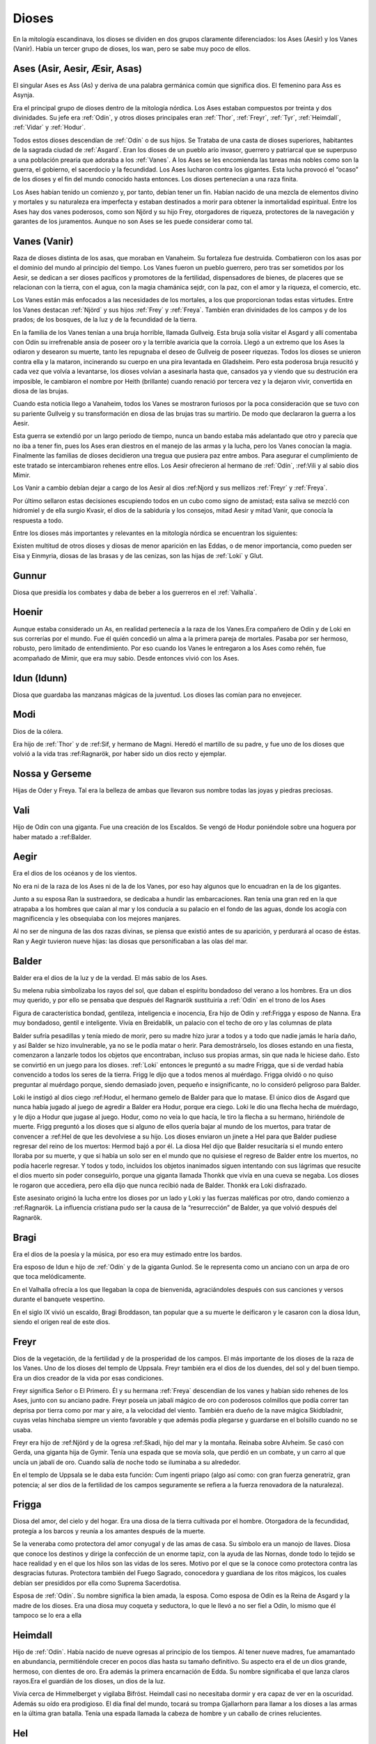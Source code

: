 Dioses
=======

En la mitología escandinava, los dioses se dividen en dos grupos
claramente diferenciados: los Ases (Aesir) y los Vanes (Vanir). Había un
tercer grupo de dioses, los wan, pero se sabe muy poco de ellos.

.. _Aesir::

Ases (Asir, Aesir, Æsir, Asas)
-------------------------------

El singular Ases es Ass (As) y deriva de una palabra germánica común que
significa dios. El femenino para Ass es Asynja.

Era el principal grupo de dioses dentro de la mitología nórdica. Los
Ases estaban compuestos por treinta y dos divinidades. Su jefe era
:ref:`Odín`, y otros dioses principales eran :ref:`Thor`, :ref:`Freyr`, :ref:`Tyr`,
:ref:`Heimdall`, :ref:`Vidar` y :ref:`Hodur`.

Todos estos dioses descendían de :ref:`Odín` o de sus hijos. Se Trataba de una
casta de dioses superiores, habitantes de la sagrada ciudad de :ref:`Asgard`. Eran
los dioses de un pueblo ario invasor, guerrero y patriarcal que se
superpuso a una población prearia que adoraba a los :ref:`Vanes`. A los Ases se
les encomienda las tareas más nobles como son la guerra, el gobierno, el
sacerdocio y la fecundidad. Los Ases lucharon contra los gigantes. Esta
lucha provocó el “ocaso” de los dioses y el fin del mundo conocido hasta
entonces. Los dioses pertenecían a una raza finita.

Los Ases habían tenido un comienzo y, por tanto, debían tener un fin.
Habían nacido de una mezcla de elementos divino y mortales y su
naturaleza era imperfecta y estaban destinados a morir para obtener la
inmortalidad espiritual. Entre los Ases hay dos vanes poderosos, como
son Njörd y su hijo Frey, otorgadores de riqueza, protectores de la
navegación y garantes de los juramentos. Aunque no son Ases se les puede
considerar como tal.

.. _Vanir::

Vanes (Vanir)
-----------------

Raza de dioses distinta de los asas, que moraban en Vanaheim. Su
fortaleza fue destruida. Combatieron con los asas por el dominio del
mundo al principio del tiempo. Los Vanes fueron un pueblo guerrero, pero
tras ser sometidos por los Aesir, se dedican a ser dioses pacíficos y
promotores de la fertilidad, dispensadores de bienes, de placeres que se
relacionan con la tierra, con el agua, con la magia chamánica sejdr, con
la paz, con el amor y la riqueza, el comercio, etc.

Los Vanes están más enfocados a las necesidades de los mortales, a los que
proporcionan todas estas virtudes. Entre los Vanes destacan
:ref:`Njörd` y sus hijos :ref:`Frey` y :ref:`Freya`. También
eran divinidades de los campos y de los prados; de los bosques, de la
luz y de la fecundidad de la tierra.

En la familia de los Vanes tenían a una bruja horrible, llamada
Gullveig. Esta bruja solía visitar el Asgard y allí comentaba con Odín
su irrefrenable ansia de poseer oro y la terrible avaricia que la
corroía. Llegó a un extremo que los Ases la odiaron y desearon su
muerte, tanto les repugnaba el deseo de Gullveig de poseer riquezas.
Todos los dioses se unieron contra ella y la mataron, incinerando su
cuerpo en una pira levantada en Gladsheim. Pero esta poderosa bruja
resucitó y cada vez que volvía a levantarse, los dioses volvían a
asesinarla hasta que, cansados ya y viendo que su destrución era
imposible, le cambiaron el nombre por Heith (brillante) cuando renació
por tercera vez y la dejaron vivir, convertida en diosa de las brujas.

Cuando esta noticia llego a Vanaheim, todos los Vanes se mostraron
furiosos por la poca consideración que se tuvo con su pariente Gullveig
y su transformación en diosa de las brujas tras su martirio. De modo que
declararon la guerra a los Aesir.

Esta guerra se extendió por un largo periodo de tiempo, nunca un bando
estaba más adelantado que otro y parecía que no iba a tener fin, pues
los Ases eran diestros en el manejo de las armas y la lucha, pero los
Vanes conocían la magia. Finalmente las familias de dioses decidieron
una tregua que pusiera paz entre ambos. Para asegurar el cumplimiento de
este tratado se intercambiaron rehenes entre ellos. Los Aesir ofrecieron
al hermano de :ref:`Odín`, :ref:Vili y al sabio dios Mimir.

Los Vanir a cambio debían dejar a cargo de los Aesir
al dios :ref:Njord y sus mellizos :ref:`Freyr` y :ref:`Freya`.

Por último sellaron estas decisiones escupiendo todos en un cubo como
signo de amistad; esta saliva se mezcló con hidromiel y de ella surgio
Kvasir, el dios de la sabiduría y los consejos, mitad Aesir y mitad
Vanir, que conocía la respuesta a todo.

Entre los dioses más importantes y relevantes en la mitología nórdica se
encuentran los siguientes:

Existen multitud de otros dioses y diosas de menor aparición en las
Eddas, o de menor importancia, como pueden ser Eisa y Einmyria,
diosas de las brasas y de las cenizas, son las hijas de :ref:`Loki` y Glut.

.. _Gunnur::

Gunnur
---------

Diosa que presidía los combates y daba de beber a los guerreros en el
:ref:`Valhalla`.

.. _Hoenir::

Hoenir
----------

Aunque estaba considerado un As, en realidad pertenecía a la raza de los
Vanes.Era compañero de Odín y de Loki en sus correrías por el mundo. Fue
él quién concedió un alma a la primera pareja de mortales. Pasaba por
ser hermoso, robusto, pero limitado de entendimiento. Por eso cuando los
Vanes le entregaron a los Ases como rehén, fue acompañado de Mimir, que
era muy sabio. Desde entonces vivió con los Ases.

.. _Idun::

Idun (Idunn)
----------------

Diosa que guardaba las manzanas mágicas de la juventud. Los dioses las
comían para no envejecer.

.. _Modi::

Modi
----------------

Dios de la cólera.

Era hijo de :ref:`Thor`  y
de :ref:Sif, y hermano
de Magni. Heredó el martillo de su padre, y fue uno de los dioses que
volvió a la vida tras
:ref:Ragnarök, por
haber sido un dios recto y ejemplar.

Nossa y Gerseme
----------------

Hijas de Oder y Freya. Tal era la belleza de ambas que llevaron sus
nombre todas las joyas y piedras preciosas.

.. _Vali::

Vali
----------------

Hijo de Odín con una giganta. Fue una creación de los Escaldos. Se vengó
de
Hodur poniéndole
sobre una hoguera por haber matado a
:ref:Balder.

.. _Aegir::

Aegir
----------------

Era el dios de los océanos y de los vientos.

No era ni de la raza de los Ases ni de la de los Vanes, por eso hay
algunos que lo encuadran en la de los gigantes.

Junto a su esposa Ran la sustraedora, se dedicaba a hundir las
embarcaciones. Ran tenía una gran red en la que atrapaba a los hombres
que caían al mar y los conducía a su palacio en el fondo de las aguas,
donde los acogía con magnificencia y les obsequiaba con los mejores
manjares.

Al no ser de ninguna de las dos razas divinas, se piensa que existió
antes de su aparición, y perdurará al ocaso de éstas. Ran y Aegir
tuvieron nueve hijas: las diosas que personificaban a las olas del mar.

.. _Balder::

Balder
----------------

Balder era el dios de la luz y de la verdad. El más sabio de los Ases.

Su melena rubia simbolizaba los rayos del sol, que daban el espíritu
bondadoso del verano a los hombres. Era un dios muy querido, y por ello
se pensaba que después del Ragnarök sustituiría a
:ref:`Odín` en el trono
de los Ases

Figura de característica bondad, gentileza, inteligencia e inocencia,
Era hijo de Odín y
:ref:Frigga y esposo
de Nanna. Era muy bondadoso, gentil e inteligente. Vivía en Breidablik,
un palacio con el techo de oro y las columnas de plata

Balder sufría pesadillas y tenía miedo de morir, pero su madre hizo
jurar a todos y a todo que nadie jamás le haría daño, y así Balder se
hizo invulnerable, ya no se le podía matar o herir. Para demostrárselo,
los dioses estando en una fiesta, comenzaron a lanzarle todos los
objetos que encontraban, incluso sus propias armas, sin que nada le
hiciese daño. Esto se convirtió en un juego para los dioses.
:ref:`Loki` entonces le
preguntó a su madre Frigga, que si de verdad había convencido a todos
los seres de la tierra. Frigg le dijo que a todos menos al muérdago.
Frigga olvidó o no quiso preguntar al muérdago porque, siendo demasiado
joven, pequeño e insignificante, no lo consideró peligroso para Balder.

Loki le instigó al dios ciego
:ref:Hodur, el hermano
gemelo de Balder para que lo matase. El único dios de Asgard que nunca
había jugado al juego de agredir a Balder era Hodur, porque era ciego.
Loki le dio una flecha hecha de muérdago, y le dijo a Hodur que jugase
al juego. Hodur, como no veía lo que hacía, le tiro la flecha a su
hermano, hiriéndole de muerte. Frigg preguntó a los dioses que si alguno
de ellos quería bajar al mundo de los muertos, para tratar de convencer
a :ref:Hel de que les
devolviese a su hijo. Los dioses enviaron un jinete a Hel para que
Balder pudiese regresar del reino de los muertos: Hermod bajó a por él.
La diosa Hel dijo que Balder resucitaría si el mundo entero lloraba por
su muerte, y que si había un solo ser en el mundo que no quisiese el
regreso de Balder entre los muertos, no podía hacerle regresar. Y todos
y todo, incluidos los objetos inanimados siguen intentando con sus
lágrimas que resucite el dios muerto sin poder conseguirlo, porque una
giganta llamada Thonkk que vivía en una cueva se negaba. Los dioses le
rogaron que accediera, pero ella dijo que nunca recibió nada de Balder.
Thonkk era Loki disfrazado.

Este asesinato originó la lucha entre los dioses por un lado y Loki y
las fuerzas maléficas por otro, dando comienzo a
:ref:Ragnarök. La
influencia cristiana pudo ser la causa de la “resurrección” de Balder,
ya que volvió después del Ragnarök.

.. _Bragi::

Bragi
----------------

Era el dios de la poesía y la música, por eso era muy estimado entre los
bardos.

Era esposo de Idun e hijo de
:ref:`Odín` y de la
giganta Gunlod. Se le representa como un anciano con un arpa de oro que
toca melódicamente.

En el Valhalla ofrecía a los que llegaban la copa de bienvenida,
agraciándoles después con sus canciones y versos durante el banquete
vespertino.

En el siglo IX vivió un escaldo, Bragi Broddason, tan popular que a su
muerte le deificaron y le casaron con la diosa Idun, siendo el origen
real de este dios.

.. _Freyr::

Freyr
----------------

Dios de la vegetación, de la fertilidad y de la prosperidad de los
campos. El más importante de los dioses de la raza de los Vanes. Uno de
los dioses del templo de Uppsala. Freyr también era el dios de los
duendes, del sol y del buen tiempo. Era un dios creador de la vida por
esas condiciones.

Freyr significa Señor o El Primero. Él y su hermana
:ref:`Freya` descendían
de los vanes y habían sido rehenes de los Ases, junto con su anciano
padre. Freyr poseía un jabalí mágico de oro con poderosos colmillos que
podía correr tan deprisa por tierra como por mar y aire, a la velocidad
del viento. También era dueño de la nave mágica Skidbladnir, cuyas velas
hinchaba siempre un viento favorable y que además podía plegarse y
guardarse en el bolsillo cuando no se usaba.

Freyr era hijo de
:ref:Njörd y de la
ogresa :ref:Skadi,
hijo del mar y la montaña. Reinaba sobre Alvheim. Se casó con Gerda, una
giganta hija de Gymir. Tenía una espada que se movía sola, que perdió en
un combate, y un carro al que uncía un jabalí de oro. Cuando salía de
noche todo se iluminaba a su alrededor.

En el templo de Uppsala se le daba esta función: Cum ingenti priapo
(algo así como: con gran fuerza generatriz, gran potencia; al ser dios
de la fertilidad de los campos seguramente se refiera a la fuerza
renovadora de la naturaleza).

.. _Frigga::

Frigga
----------------

Diosa del amor, del cielo y del hogar. Era una diosa de la tierra
cultivada por el hombre. Otorgadora de la fecundidad, protegía a los
barcos y reunía a los amantes después de la muerte.

Se la veneraba como protectora del amor conyugal y de las amas de casa.
Su símbolo era un manojo de llaves. Diosa que conoce los destinos y
dirige la confección de un enorme tapiz, con la ayuda de las Nornas,
donde todo lo tejido se hace realidad y en el que los hilos son las
vidas de los seres. Motivo por el que se la conoce como protectora
contra las desgracias futuras. Protectora también del Fuego Sagrado,
conocedora y guardiana de los ritos mágicos, los cuales debían ser
presididos por ella como Suprema Sacerdotisa.

Esposa de :ref:`Odín`. Su
nombre significa la bien amada, la esposa. Como esposa de Odín es la
Reina de Asgard y la madre de los dioses. Era una diosa muy coqueta y
seductora, lo que le llevó a no ser fiel a Odín, lo mismo que él tampoco
se lo era a ella

.. _Heimdall::

Heimdall
----------------

Hijo de :ref:`Odín`.
Había nacido de nueve ogresas al principio de los tiempos. Al tener
nueve madres, fue amamantado en abundancia, permitiéndole crecer en
pocos días hasta su tamaño definitivo. Su aspecto era el de un dios
grande, hermoso, con dientes de oro. Era además la primera encarnación
de Edda. Su nombre significaba el que lanza claros rayos.Era el guardián
de los dioses, un dios de la luz.

Vivía cerca de Himmelberget y vigilaba Bifröst. Heimdall casi no
necesitaba dormir y era capaz de ver en la oscuridad. Además su oído era
prodigioso. El día final del mundo, tocará su trompa Gjallarhorn para
llamar a los dioses a las armas en la última gran batalla. Tenía una
espada llamada la cabeza de hombre y un caballo de crines relucientes.

.. _Hel::

Hel
----------------

Diosa de la muerte y de las tinieblas. Tercera hija de
:ref:`Loki`` y de la
hechicera ogresa Angerboda. Vivía debajo de una de las tres raíces de
Yggdrasil. Era la más temible de los tres hijos de Loki y Angerboda. Era
una doncella monstruosa, medio blanca y medio negra azulada. Su cara era
lúgubre y su aspecto rezumaba maldad, la mitad de su cara era humana y
la otra mitad era negra porque estaba vacía. Su cabeza caía hacia
adelante. Sus poderes, que había recibido de
:ref:`Odín`, se extendían
a varios mundos. Atormentaba a los cobardes y a los que no han merecido
el honor de vivir en Valhalla. Fue expulsada de Asgard por Odín, que la
arrojó al norte para que creara el reino de Hel, sobre el cual le otorgó
la autoridad de soberana. Era un mundo gris, frío y húmedo. Un país
dilatado en el que sonaba el llanto y la queja, y sus patios eran muy
anchos, como la muerte. Los que no morían en la batalla iban a parar a
Hel, donde llevaba una existencia triste y sombría. Eran las almas de
los mortales que morían de vejez o de enfermedad, las de los niños y las
de las mujeres. En su mundo subterráneo a veces permitió vivir a
criaturas como el dragón Nidhug, que roía día y noche las raíces de
Iggdrasil. También acogía en su palacio subterráneo a los héroes humanos
y a los dioses cuando morían, allí eran servidos en los banquetes por
las sirvientas de Hel. Su palacio se llama Frío de Cellisca, su azafata
es Hambre, su cuchillo y tenedor, Carestía; Senilidad su esclava y
Chochez su sierva; su umbral Trampa, Postración su jergón y Palidez
Desastrosa sus cortinas. El día de la Gran Batalla Final, Hel y su
ejército de muertos combatirán contra los dioses.

.. _Hodur::

Hodur
----------------

Dios de la oscuridad y del pecado. Era un dios ciego hijo de Odín y
Frigga. Famoso por su fuerza. Murió a manos de Valen, otro hijo de Odín.
Fue instigado por Loki para que matase al bondadoso Balder, su hermano,
con una flecha de muérdago. Tras el Crepúsculo de los dioses resucitó y
sobrevivió a todos los demás dioses, como dios del nuevo mundo
regenerado que surgió.

.. _Loki::

Loki
----------------

Loki, enemistador de ases y mentiroso, desdicha de hombres y dioses y
despreciado por todos. Es hijo del gigante Farbauti. Su madre es Laufey
y sus hermanos son Byleist y Helblindi. Loki es hermoso y bello, pero de
mala naturaleza y caprichoso. Es muy astuto. Su mujer se llama Sigyn, su
hijo Nari.

Los Ases toleraron la presencia del mal entre ellos, personificado por
Loki el embaucador. Se dejaron llevar por sus consejos, permitieron que
les involucrara en toda clase de dificultades de las cuales lograban
salir sólo al precio de separarse de su virtud o la paz, y poco a poco
le fueron permitiendo a Loki tener tal dominio sobre ellos, que no
dudaba en robarles sus más preciadas posesiones: la pureza, o la
inocencia, personificada por
:ref:Balder` el
bondadoso, etc…

Loki sera el comandante de los ejércitos de las tinieblas en la gran
batalla del
:ref:Ragnarök` , y
combatira con
:ref:Heimdall el
guardián de Bifröst, donde ambos se darán muerte.

.. _Njörd::

Njörd
----------------

Era el dios del verano. De la raza de los Vanes.

Capaz de apaciguar los mares y los vientos. Como gobernador de los
vientos y del mar cercano a la costa, se le concedió a Njörd el palacio
de Noatun, cerca de la costa, desde donde se dice, acallaba las
terribles tempestades provocadas por
:ref:Aegir`, el dios
del mar profundo En Noatun, Njörd miraba el vuelo de las gaviotas y los
cisnes, sus aves preferidas que él consideraba sagrados. También
empleaba muchas horas mirando a las focas. Le gustaba vivir al borde del
mar. Se creía que otorgaba riquezas, protegía la navegación y
garantizaba los juramentos extendiendo su protección especial sobre el
comercio y la pesca, los dos oficios que podían ser ejercidos
ventajosamente sólo durante los cortos meses de verano, de los cuales él
estaba considerado su personificación. Como personificación del verano,
se le invocaba para que aquietaran las furiosas tormentas que azotaban
las costas durante los meses invernales. También se le imploraba para
que acelerara el calor primaveral, para así extinguir los fuegos del
invierno. Ya que la agricultura se practicaba sólo durante los meses de
verano, y principalmente entre los fiordos y ensenadas, Njörd también
era invocado para que favoreciera las cosechas.

Era un dios benigno y se le representaba como un dios muy bien parecido,
joven, vestido con corta túnica verde, con un corona de conchas y algas
sobre su cabeza o un sombrero de ala marrón adornado con plumas de
águila o de garza.

Padre de :ref:`Freyr` y
:ref:`Freya``. Fue
entregado a los Ases en el intercambio de rehenes que siguió al termino
de la lucha, con lo que se fue a vivir a Asgard y terminó siendo tomado
por uno de los Ases. Tuvo dos esposas. La primera esposa de Njörd había
sido su hermana Nerthus, la Madre Tierra. Sin embargo, Njörd se vio
obligado a separarse de ella cuando se le requirió en Asgard, donde pasó
a ocupar uno de los once asientos de la gran sala de consejos, estando
presente en todas las asambleas de los dioses, retirándose a Noatun sólo
cuando los Ases no precisaban de sus servicios.

Su segunda esposa fue
:ref:Skadi, que
prefería vivir en las montañas de Thrymheim. Njörd, ansioso por
complacer a su esposa, consintió llevarla hasta Thrymheim y vivir allí
con ella nueve noches de cada doce (los tres meses del verano nórdico y
los nueve del invierno), si ella estaba dispuesta a pasar los tres
restantes con él en Noatun. Esto hizo que Skadi se convirtiera en la
diosa-centella, puesto que dicen que usaba unos listones de madera
(esquíes) para deslizarse a toda velocidad por la nieve en sus
innumerables viajes. Pero cuando llegaron a las regiones montañosas, el
susurrar del viento en los pinos, el atronar de las avalanchas, el
crujir del hielo, el rugido de las cascadas y el aullido de los lobos le
resultaron a él tan insoportables como el mar le había parecido a su
esposa y no podía sino regocijarse cada vez que su temporada de exilio
concluía y se encontraba de nuevo en Noatun.

Como nunca estaban de acuerdo, decidieron separarse para siempre,
regresando ambos a sus respectivos hogares, donde cada uno podía
realizar las tareas que solía realizar usualmente.

.. _Odín::

Odín
----------------

Originariamente era el dios de las tormentas nocturnas, jefe de las
almas y de los aparecidos; función que conserva en las tradiciones que
perviven en la actualidad. Dios de los poetas (hasta el siglo IX), de la
sabiduría, de la magia y de la inspiración. De la raza y rey de los
Ases. Dios chamánico soberano y padre de los otros dioses. Uno de los
dioses del templo de Uppsala. Se le imaginaba cubierto con una ancha
capa, con un sombrero y subido en un caballo con el que recorría el
cielo persiguiendo una caza fantástica. Por eso conservó su papel en las
leyendas de la Caza furiosa y su función de guía de las almas y de los
aparecidos.

Es nigromante y omnisciente, podía resucitar a los muertos y convertirse
en animal, pudiendo cambiar de apariencia mientras su cuerpo permanecía
sin sentido, y bajo estas apariencias podía viajar a lugares lejanos:
sus dos cuervos negros, Hugin y Munin. Volaban todos los días para
reunir noticias de los hechos ocurridos en el mundo, eran la extensión
de sus oídos y sus ojos.

Tenia su corte en Valhalla. Se sentaba sobre Hlidskialf con Yggdrasil en
el pedestal (Odín estaba relacionado con Yggdrasil, debido a su carácter
chamánico), observando los nueve mundos (Yggdrasil también representaba
el desprecio social a la inversión sexual).

También creó las runas. Sus múltiples conocimientos los debe a su tío
Mimir, el gigante de las aguas, y a Odrerir, el aguamiel procedente de
la cabra del Valhalla.

Al ser el dios más importante, era conocido por todos los germanos por
muchos seudónimos como Alfader (el padre de todo), Bjørn (el oso),
Fimbultyr (dios del poder), Gautatyr (dios de los godos), Gestr (el
viajero), Gizur (el adivino), Glaspvidr (el seductor), Harr (el señor),
Hertyr (dios de los guerreros), Sadr (el que dice la verdad), Sidskeggr
(el de la larga barba), Valfader (el padre del campo de batalla), Yggr
(el temible), etc.

A Odín se le reconocían también tres propiedades: Sleipnir, su corcel de
ocho patas; Gungnir, su lanza; y Draupnir, su anillo. Odín también
poseía dos lobos: Geri y Freki. Dentro de Asgard, donde cada dios poseía
una gran mansión, Odín tenía tres, por ser el soberano de los dioses. La
primera mansión de Odín era Valaskialf, en la que estaba la sala del
trono. La segunda era Gladsheim, en la que estaba la sala del Consejo de
los dioses. La tercera y más hermosa era El Valhalla, en la que Odín
recibía a todos los guerreros muertos heroicamente y compartía con ellos
banquetes y juegos de guerra.

Odín tenía un solo ojo porque de joven había dejado el otro en prenda al
gigante Mimir a cambio del derecho a beber del delicioso manantial de la
sabiduría. Esto hizo arraigar la leyenda de que era el dios del cielo,
sucediendo a :ref:Tyr,
con su manto azul y su único ojo, el sol.

Era hijo de los gigantes Bor y Bestla y hermano de los dioses Vile y Ve.
Sus hijos fueron
:ref:`Thor` ,
:ref:Balder`, Vale,
Vali y :ref:Vidar. Las
tres mujeres de Odín eran diosas de la tierra y su hijo mayor era Thor.
Además de
:ref:Frigga, tuvo por
esposas a Jord y a Rinda. Con Rindtuvo a su hijo Vali, que sobreviviría
a :ref:Ragnarök`, y
con Jord tuvo a Thor. Pero su favorita fue Frigga.

Además, dispensaba el don de la poesía hasta que en el siglo IX se
inventó el dios
:ref:Bragi, cumpliendo
esta función. Robó al gigante Suttung el sentido poético, para dárselo a
los dioses y a los hombres.

Odín fue ahorcado en el árbol del mundo, (según el poema de Hávamál).
Odín es el “señor de la Horca” y la “carga de la Horca” por este motivo,
y además los sacrificios en honor a Odín se realizaban ahorcando al
hombre o animal sacrificado

.. _Sif::

Sif
----------------

Diosa de la fidelidad conyugal. También es la diosa de la economía y de
los negocios. Divinidad de la tierra, como todas las esposas de
:ref:`Thor` .

Representa la Riqueza, el oro de la tierra y todo lo valioso que en ella
se puede encontrar, además de los dorados trigales y su conversión en
bienes. Su preciado don es ver allí donde existe la riqueza que pueda
embellecer al mundo en todos los aspectos, no sólo los materiales.

Esposa de Thor, al que siempre acompaña en sus grandes empresas. Sus
cabellos eran de oro puro y sólo
:ref:`Freya`` era más
hermosa que ella.. Tuvo dos hijos con Thor: Magni y Modi.
:ref:`Loki`` cortó a Sif
su pelo. Thor se enfadó con Loki y le obligó a reponer su mal. Loki
convenció a los enanos a que fabricaran una nueva cabellera para Sif.
Los enanos fabricaron para Sif una cabellera de oro puro.

.. _Skadi::

Skadi
----------------

Diosa del invierno.

Hija del gigante Hrimthurs y esposa de
:ref:Njörd. Era muy
hermosa. Tenía una armadura plateada, una reluciente lanza, y afiladas
flechas. Llevaba un corto vestido de caza, polainas blancas de piel y
anchas raquetas de nieve. Skadi era una grandísima arquera, y por eso se
la representaba con un arco y un flecha. Como también era diosa de la
caza, estaba acompañada por un perro de las nieves. Skadi era invocada
por cazadores y viajeros en invierno, cuyos trineos ella guiaba sobre la
nieve y el hielo.

Fue a Asgard para reclamar una recompensa por la muerte de su padre. Los
dioses reconocieron lo justo de su demanda, tras lo cual le ofrecieron
una compensación habitual. Skadi, sin embargo, estaba tan enfurecida que
al principio rehusó tal recompensa y severamente reclamó vida por vida.
:ref:`Loki`` , deseando
apaciguar su ira, pensó que si conseguía que sus fríos labios se
relajaran en una sonrisa, el resto sería fácil. Para ello comenzó a
hacer todo tipo de bromas. Atando un chivo a su cuerpo con una cuerda
invisible, realizó una serie de bufonadas que después el chivo
reprodujo. La visión era tan grotesca que todos los dioses rieron
sonoramente, e incluso Skadi se vio forzada a sonreír. Aprovechándose de
su mejor humor, los dioses apuntaron al firmamento donde los ojos del
gigante brillarían como estrellas radiantes en el hemisferio Norte para
mostrarle todos los respetos. Además le ofrecieron como esposo a
cualquiera de los dioses presentes de la asamblea, suponiendo que
estuviera dispuesta a juzgar sus atractivos por sus pies desnudos. Con
los ojos vendados, de manera que sólo pudiera ver los pies de los dioses
que se encontraban en círculo, Skadi miró a su alrededor y su vista se
posó sobre un par de hermosos pies. Estaba segura de que pertenecían a
:ref:Balder`, que era
el que ella quería como su elegido. Cuando se le quitó la venda,
descubrió con pesadumbre que había escogido a Njörd. A pesar de su
decepción, ella pasó una feliz luna de miel en Asgard, donde todos
parecían deleitarse en honrarla.

Tras esto, Njörd llevó a su esposa a Noatun, donde el monótono sonido de
las olas, los chillidos de la gaviotas y los gritos de las focas
perturbaron tanto el sueño de Skadi que, finalmente, declaró que le era
imposible permanecer allí más tiempo y le imploró a su esposo que la
llevara de regreso a su Thrymheim nativo. Njörd, por complacer a Skadi,
accedió a llevarla hasta Thrymheim y en vivir allí con ella nueve noches
de cada doce, si ella estaba dispuesta a pasar los tres restantes con él
en Noatun.

Pero cuando llegaron a las regiones montañosas, el susurrar del viento
en los pinos, el atronar de las avalanchas, el crujir del hielo, el
rugido de las cascadas y el aullido de los lobos le resultaron a él tan
insoportables como el mar le había parecido a su esposa y no quería más
que llegase el momento de regresar a Noatun. Skadi se dedicó a la caza,
dejando sus dominios sólo para casarse con
:ref:`Odín`, con el que
tuvo un hijo, Seming, el primer rey de Noruega y el supuesto fundador de
la estirpe real que gobernó el país durante mucho tiempo. Otras
versiones dicen que Skadi terminó casándose con
:ref:Ull, el dios del
invierno.

.. _Thor::

Thor
----------------

Dios de la guerra y del Trueno. De la raza de los Ases. Uno de los
dioses del templo de Uppsala. Era el dios que regía sobre los fenómenos
de la naturaleza: los vientos, las tormentas, los relámpagos, etc., y
por ello los sacrificios en honor a Thor, buscaban las buenas cosechas,
y las condiciones propicias para que no haya hambre y enfermedad.
Representaba la juventud, el rayo ,el trueno, el fuego y era el
protector de la arquitectura. Thor fue considerado como protector de la
institución del matrimonio.

Era el hijo primogénito de
:ref:`Odín` y Jord.
Ocupaba el lugar central dentro del templo de Uppsala. Era el dios más
popular y el más importante entre los nórdicos después de su padre.
Lucho contra los gigantes para impedir que el frío y la oscuridad
cubriese el mundo de los dioses y de los hombres, defendiéndolos del
peligro que éstos causaban. Thor era retratado como un joven valiente
pero sencillo que luchaba contra los gigantes, pues era gran guerrero,
el mejor. También fue llamado Thor de los Ases (Asa-Thor, Ása-Thór),
Thor el cochero o el Trueno. Su símbolo era la cruz gamada.

A Thor se le reconocían tres propiedades divinas que le permitían luchar
contra los gigantes: La primera era el martillo Mjöllnir. Sus enemigos
conocían cuando Thor alzaba Mjöllnir. El martillo mágico tenía la virtud
de volver siempre a las manos de Thor. Además tenía la característica de
dar siempre en blanco. Mjöllnir podía encoger de tal manera que se podía
disimular en cualquier sitio. La segunda propiedad era el cinturón de
fuerza, Megingjardar. Cuando se lo abrochaba, su poder se duplicaba. La
última propiedad eran sus guantes de hierro, ya que eran necesarios para
poder portar a Mjöllnir. Thor tuvo dos esposas. La primera era una
ogresa, Angerboda. Con ella engendró a Magni y a Modi, destinados a
sobrevivir al
:ref:Ragnarök`. La
segunda esposa era
:ref:Sif, con quien tuvo
una hija Thrud. Hay versiones que dicen que fue con Sif y no con
Angerboda con quien tuvo a sus dos hijos Magni y Modi.

Viajaba en un carro tirado por dos machos cabríos, provocando los
truenos que los humanos oían desde la tierra. Thor vivía en Bilskirnir,
que era un palacio cerca de Trondheim (Trudheim), a las afueras de
Asgard, en una región llamada Thrudvang (El campo de Fuerza). Thor no
quería cruzar el puente que unía Midgard con Asgard, porque Bifröst no
podría soportar el calor de sus rayos y el estruendo de los truenos que
causaba su carro. Thor murió en el
:ref:Ragnarök`\ tras
haber vencido y aplastado a la serpiente de Midgard.

.. _Tyr::

Tyr
----------------

Dios del combate y del honor marcial y por lo tanto, dios del cielo y de
la guerra. De la raza de los Ases.

Dios antiguo oscurecido por la figura de
:ref:`Thor` , por el cual
perdió importancia en la era vikinga, ya que antes había sido uno de los
dioses más populares. Era hijo de
:ref:`Odín` y de
:ref:Frigga <http://www23.brinkster.com/mitologiaweb/frigga.htm>:ref:_. Era el
más valiente y emprendedor de los Ases, aunque no tan fuerte como Thor.
Era musculoso y fuerte, aunque manco. Su nombre aparecía inscrito en las
espadas de los guerreros, para darles su fortaleza. Se le invocaba antes
de las batallas puesto que era él quien otorgaba las victorias. Fue el
que ató al Lobo Fenrir. Para conseguirlo, le tuvo que ofrecer una de sus
manos para distraer a la bestia

.. _Ull::

Ull
----------------

Era el dios de la caza y del invierno.

Era un dios menor, considerado como un ass hostil, responsable de los
inviernos crudos (negu gorriak). Era hijo de
:ref:`Thor`  y de
:ref:Sif. Su nombre
significaba el magnífico.

Tenía un hueso, en el cual había gravado fórmulas mágicas, tan poderoso
que incluso podía servir para cruzar el mar sobre él. Era cazador , y
recorría las llanuras nevadas persiguiendo a la caza con la ayuda de
unos zapatos especiales llamados ahora esquíes. Los Ases le escogieron
para que durante un tiempo ocupase el puesto de Odín, ya que
:ref:`Odín` fue
desterrado de Asgard por haber engañado a una joven. A los diez años de
destierro, Odín volvió y expulsó a Ull.

.. _Vidar::

Vidar
----------------

Era hijo de :ref:`Odín` y
era llamado el As silencioso, pues apenas hablaba en las asambleas de
los dioses. Creación de los Escaldos. Capaz de llevar a cabo azañas que
no hubieran realizado otros dioses aparentemente más audaces. En la
guerra entre los dioses y los gigantes superó al mismo Odín en fuerza,
pues mató a Fenrir. Sobrevivió a
:ref:Ragnarök`.